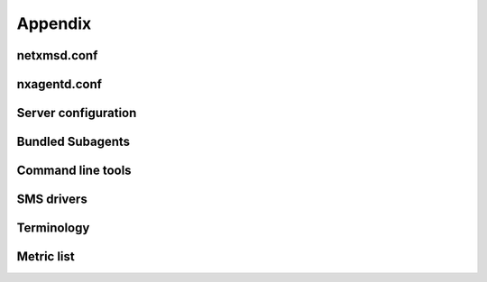 ********
Appendix
********

netxmsd.conf
============


nxagentd.conf
=============


Server configuration
====================


Bundled Subagents
=================


Command line tools
==================



SMS drivers
===========



Terminology
===========

.. glossary::

  Alarm Browser
    View, which shows all active alarms in the system and provides tools to 
    interact with them.
    
  Entire Network
    Automatically generated object hierarchy that contains all nodes and 
    IP subnets known to NetXMS.
    
  GPL
    GNU General Public License.
    
  ICMP
    Internet Control Message Protocol. More details in `Wikipedia 
    <http://en.wikipedia.org/wiki/Internet_Control_Message_Protocol>`_.
    
  Metric
    Data Collection Item, configuration element, which contains parameter to 
    collect (for example “CPU Usage”), collection schedule and thresholds.
  
  DCI 
    Same as :term:`Metric`.
    
  MIB Explorer
    View, which allows to navigate SNMP MIB tree.
    
  Node
    Object that represents physical server.
    
  SNMP
    Simple Network Management Protocol. More details in `Wikipedia 
    <http://en.wikipedia.org/wiki/Simple_Network_Management_Protocol>`_.
    
  Trim Stack
    :term:`View Stack` in minimized state, represented as a set of buttons,
    one for each View in the stack.
    
  View Stack
    Multiple views combined into single one, with tab navigation on top of it.
  
  Object
    Representation of logical or physical entity. 
    
  Event
    ?????
    
  Object Browser
    :term:`View` where are seen all created :term:`objects<Object>` available 
    for current user.
  
  Object Details
    :term:`View` where is seen available information for currently selected 
    :term:`Object` from :term:`Object Browser`
    
  Condition
    (Create condition in infrastructure services)
    
  SNMP Trap
  Syslog
  Audit
  Infrastructure services 
  Template
  Policy
  Network Map
  Dashboard
  Alarm
  Business Services
  MAC
  VLAN
  Object tool
  VPN
  LAN
  Agent
  Bridge
  CDP
  Dot1x
  LLDP
  NDP
  Router
  SMCLP
  STP
  VRRP
  IfXTable
  ID
  GUID
  Netxms Server
  Container
  Console
  Situations
  Package Manager
  Action
  Perspective
  Graph
  Event Processing Policy
  Cluster(In NetXMS perspective)
  Mobile Device(In NetXMS perspective)
  Rack(In NetXMS perspective)
  Passive discovery
  Active discovery
  ARP
  Proxy
  UPS
  Subagent
  Zone
  Poll
  Threshold
  USM
  Filter
  Subnet
  Interface
  VPN Connector
  URL
  Data Transformation Script
  View
  Push parameter
  NXSL
  IP address 
  ICMP (Ping)
  Report
  LDAP
  RADIUS
  Crash Dump
  Data Collector
      

Metric list
===========